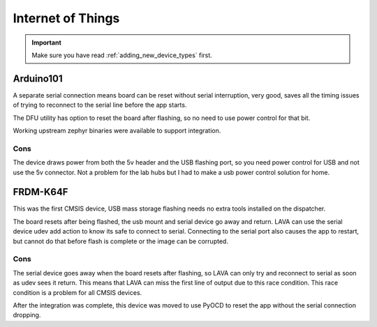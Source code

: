 .. index:: device integration - IoT

.. _integrating_iot:

Internet of Things
******************

.. important:: Make sure you have read :ref:`adding_new_device_types` first.

Arduino101
==========

A separate serial connection means board can be reset without serial
interruption, very good, saves all the timing issues of trying to reconnect to
the serial line before the app starts.

The DFU utility has option to reset the board after flashing, so no need to use
power control for that bit.

Working upstream zephyr binaries were available to support integration.

Cons
----

The device draws power from both the 5v header and the USB flashing port, so
you need power control for USB and not use the 5v connector. Not a problem for
the lab hubs but I had to make a usb power control solution for home.

FRDM-K64F
=========

This was the first CMSIS device, USB mass storage flashing needs no extra tools
installed on the dispatcher.

The board resets after being flashed, the usb mount and serial device go away
and return. LAVA can use the serial device udev add action to know its safe to
connect to serial. Connecting to the serial port also causes the app to
restart, but cannot do that before flash is complete or the image can be
corrupted.

Cons
----

The serial device goes away when the board resets after flashing, so LAVA can
only try and reconnect to serial as soon as udev sees it return. This means
that LAVA can miss the first line of output due to this race condition. This
race condition is a problem for all CMSIS devices.

After the integration was complete, this device was moved to use PyOCD to reset
the app without the serial connection dropping.
